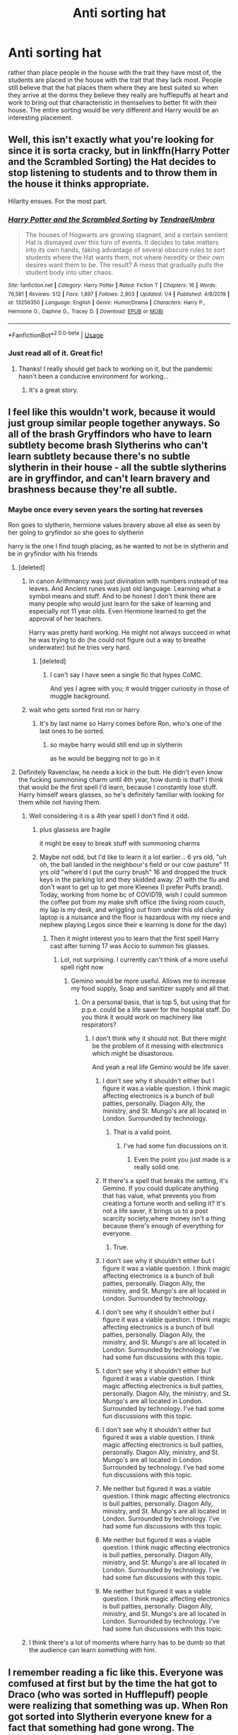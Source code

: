 #+TITLE: Anti sorting hat

* Anti sorting hat
:PROPERTIES:
:Author: jasoneill23
:Score: 249
:DateUnix: 1585742323.0
:DateShort: 2020-Apr-01
:FlairText: Prompt
:END:
rather than place people in the house with the trait they have most of, the students are placed in the house with the trait that they lack most. People still believe that the hat places them where they are best suited so when they arrive at the dorms they believe they really are hufflepuffs at heart and work to bring out that characteristic in themselves to better fit with their house. The entire sorting would be very different and Harry would be an interesting placement.


** Well, this isn't exactly what you're looking for since it is sorta cracky, but in linkffn(Harry Potter and the Scrambled Sorting) the Hat decides to stop listening to students and to throw them in the house it thinks appropriate.

Hilarity ensues. For the most part.
:PROPERTIES:
:Author: rohan62442
:Score: 72
:DateUnix: 1585742971.0
:DateShort: 2020-Apr-01
:END:

*** [[https://www.fanfiction.net/s/13256350/1/][*/Harry Potter and the Scrambled Sorting/*]] by [[https://www.fanfiction.net/u/3831521/TendraelUmbra][/TendraelUmbra/]]

#+begin_quote
  The houses of Hogwarts are growing stagnant, and a certain sentient Hat is dismayed over this turn of events. It decides to take matters into its own hands, taking advantage of several obscure rules to sort students where the Hat wants them, not where heredity or their own desires want them to be. The result? A mess that gradually pulls the student body into utter chaos.
#+end_quote

^{/Site/:} ^{fanfiction.net} ^{*|*} ^{/Category/:} ^{Harry} ^{Potter} ^{*|*} ^{/Rated/:} ^{Fiction} ^{T} ^{*|*} ^{/Chapters/:} ^{16} ^{*|*} ^{/Words/:} ^{76,581} ^{*|*} ^{/Reviews/:} ^{512} ^{*|*} ^{/Favs/:} ^{1,897} ^{*|*} ^{/Follows/:} ^{2,903} ^{*|*} ^{/Updated/:} ^{1/4} ^{*|*} ^{/Published/:} ^{4/8/2019} ^{*|*} ^{/id/:} ^{13256350} ^{*|*} ^{/Language/:} ^{English} ^{*|*} ^{/Genre/:} ^{Humor/Drama} ^{*|*} ^{/Characters/:} ^{Harry} ^{P.,} ^{Hermione} ^{G.,} ^{Daphne} ^{G.,} ^{Tracey} ^{D.} ^{*|*} ^{/Download/:} ^{[[http://www.ff2ebook.com/old/ffn-bot/index.php?id=13256350&source=ff&filetype=epub][EPUB]]} ^{or} ^{[[http://www.ff2ebook.com/old/ffn-bot/index.php?id=13256350&source=ff&filetype=mobi][MOBI]]}

--------------

*FanfictionBot*^{2.0.0-beta} | [[https://github.com/tusing/reddit-ffn-bot/wiki/Usage][Usage]]
:PROPERTIES:
:Author: FanfictionBot
:Score: 19
:DateUnix: 1585743017.0
:DateShort: 2020-Apr-01
:END:


*** Just read all of it. Great fic!
:PROPERTIES:
:Author: aldonius
:Score: 5
:DateUnix: 1585789740.0
:DateShort: 2020-Apr-02
:END:

**** Thanks! I really should get back to working on it, but the pandemic hasn't been a conducive environment for working...
:PROPERTIES:
:Author: Tenebris-Umbra
:Score: 6
:DateUnix: 1585854881.0
:DateShort: 2020-Apr-02
:END:

***** It's a great story.
:PROPERTIES:
:Author: rohan62442
:Score: 4
:DateUnix: 1585882223.0
:DateShort: 2020-Apr-03
:END:


** I feel like this wouldn't work, because it would just group similar people together anyways. So all of the brash Gryffindors who have to learn subtlety become brash Slytherins who can't learn subtlety because there's no subtle slytherin in their house - all the subtle slytherins are in gryffindor, and can't learn bravery and brashness because they're all subtle.
:PROPERTIES:
:Author: Uncommonality
:Score: 66
:DateUnix: 1585743012.0
:DateShort: 2020-Apr-01
:END:

*** Maybe once every seven years the sorting hat reverses

Ron goes to slytherin, hermione values bravery above all else as seen by her going to gryfindor so she goes to slytherin

harry is the one I find tough placing, as he wanted to not be in slytherin and be in gryfindor with his friends
:PROPERTIES:
:Author: CommanderL3
:Score: 31
:DateUnix: 1585750815.0
:DateShort: 2020-Apr-01
:END:

**** [deleted]
:PROPERTIES:
:Score: 19
:DateUnix: 1585763004.0
:DateShort: 2020-Apr-01
:END:

***** In canon Arithmancy was just divination with numbers instead of tea leaves. And Ancient runes was just old language. Learning what a symbol means and stuff. And to be honest I don't think there are many people who would just learn for the sake of learning and especially not 11 year olds. Even Hermione learned to get the approval of her teachers.

Harry was pretty hard working. He might not always succeed in what he was trying to do (he could not figure out a way to breathe underwater) but he tries very hard.
:PROPERTIES:
:Author: HHrPie
:Score: 18
:DateUnix: 1585765179.0
:DateShort: 2020-Apr-01
:END:

****** [deleted]
:PROPERTIES:
:Score: 18
:DateUnix: 1585766366.0
:DateShort: 2020-Apr-01
:END:

******* I can't say I have seen a single fic that hypes CoMC.

And yes I agree with you; it would trigger curiosity in those of muggle background.
:PROPERTIES:
:Author: HHrPie
:Score: 8
:DateUnix: 1585766945.0
:DateShort: 2020-Apr-01
:END:


***** wait who gets sorted first ron or harry
:PROPERTIES:
:Author: CommanderL3
:Score: 1
:DateUnix: 1585763600.0
:DateShort: 2020-Apr-01
:END:

****** It's by last name so Harry comes before Ron, who's one of the last ones to be sorted.
:PROPERTIES:
:Author: sailingg
:Score: 1
:DateUnix: 1585764838.0
:DateShort: 2020-Apr-01
:END:

******* so maybe harry would still end up in slytherin

as he would be begging not to go in it
:PROPERTIES:
:Author: CommanderL3
:Score: 1
:DateUnix: 1585767090.0
:DateShort: 2020-Apr-01
:END:


**** Definitely Ravenclaw, he needs a kick in the butt. He didn't even know the fucking summoning charm until 4th year, how dumb is that? I think that would be the first spell I'd learn, because I constantly lose stuff. Harry himself wears glasses, so he's definitely familiar with looking for them while not having them.
:PROPERTIES:
:Author: Uncommonality
:Score: 21
:DateUnix: 1585752082.0
:DateShort: 2020-Apr-01
:END:

***** Well considering it is a 4th year spell I don't find it odd.
:PROPERTIES:
:Author: HHrPie
:Score: 31
:DateUnix: 1585754124.0
:DateShort: 2020-Apr-01
:END:

****** plus glassess are fragile

it might be easy to break stuff with summoning charms
:PROPERTIES:
:Author: CommanderL3
:Score: 13
:DateUnix: 1585758475.0
:DateShort: 2020-Apr-01
:END:


****** Maybe not odd, but I'd like to learn it a lot earlier... 6 yrs old, "uh oh, the ball landed in the neighbour's field or our cow pasture" 11 yrs old "where'd I put the curry brush" 16 and dropped the truck keys in the parking lot and they skidded away. 21 with the flu and don't want to get up to get more Kleenex (I prefer Puffs brand). Today, working from home bc of COVID19, wish I could summon the coffee pot from my make shift office (the living room couch, my lap is my desk, and wriggling out from under this old clunky laptop is a nuisance and the floor is hazardous with my niece and nephew playing Legos since their e learning is done for the day)
:PROPERTIES:
:Author: GitPuk
:Score: 6
:DateUnix: 1585759721.0
:DateShort: 2020-Apr-01
:END:

******* Then it might interest you to learn that the first spell Harry cast after turning 17 was Accio to summon his glasses.
:PROPERTIES:
:Author: HHrPie
:Score: 15
:DateUnix: 1585760141.0
:DateShort: 2020-Apr-01
:END:

******** Lol, not surprising. I currently can't think of a more useful spell right now
:PROPERTIES:
:Author: GitPuk
:Score: 4
:DateUnix: 1585760316.0
:DateShort: 2020-Apr-01
:END:

********* Gemino would be more useful. Allows me to increase my food supply, Soap and sanitizer supply and all that.
:PROPERTIES:
:Author: HHrPie
:Score: 3
:DateUnix: 1585760642.0
:DateShort: 2020-Apr-01
:END:

********** On a personal basis, that is top 5, but using that for p.p.e. could be a life saver for the hospital staff. Do you think it would work on machinery like respirators?
:PROPERTIES:
:Author: GitPuk
:Score: 2
:DateUnix: 1585761052.0
:DateShort: 2020-Apr-01
:END:

*********** I don't think why it should not. But there might be the problem of it messing with electronics which might be disastorous.

And yeah a real life Gemino would be life saver.
:PROPERTIES:
:Author: HHrPie
:Score: 7
:DateUnix: 1585761238.0
:DateShort: 2020-Apr-01
:END:

************ I don't see why it shouldn't either but I figure it was a viable question. I think magic affecting electronics is a bunch of bull patties, personally. Diagon Ally, the ministry, and St. Mungo's are all located in London. Surrounded by technology.
:PROPERTIES:
:Author: GitPuk
:Score: 2
:DateUnix: 1585762411.0
:DateShort: 2020-Apr-01
:END:

************* That is a valid point.
:PROPERTIES:
:Author: HHrPie
:Score: 1
:DateUnix: 1585765859.0
:DateShort: 2020-Apr-01
:END:

************** I've had some fun discussions on it.
:PROPERTIES:
:Author: GitPuk
:Score: 1
:DateUnix: 1585766246.0
:DateShort: 2020-Apr-01
:END:

*************** Even the point you just made is a really solid one.
:PROPERTIES:
:Author: HHrPie
:Score: 1
:DateUnix: 1585767439.0
:DateShort: 2020-Apr-01
:END:


************ If there's a spell that breaks the setting, it's Gemino. If you could duplicate anything that has value, what prevents you from creating a fortune worth and selling it? It's not a life saver, it brings us to a post scarcity society,where money isn't a thing because there's enough of everything for everyone.
:PROPERTIES:
:Author: GrizzlyTrees
:Score: 2
:DateUnix: 1585774097.0
:DateShort: 2020-Apr-02
:END:

************* True.
:PROPERTIES:
:Author: HHrPie
:Score: 1
:DateUnix: 1585794101.0
:DateShort: 2020-Apr-02
:END:


************ I don't see why it shouldn't either but I figure it was a viable question. I think magic affecting electronics is a bunch of bull patties, personally. Diagon Ally, the ministry, and St. Mungo's are all located in London. Surrounded by technology.
:PROPERTIES:
:Author: GitPuk
:Score: 1
:DateUnix: 1585762418.0
:DateShort: 2020-Apr-01
:END:


************ I don't see why it shouldn't either but I figure it was a viable question. I think magic affecting electronics is a bunch of bull patties, personally. Diagon Ally, the ministry, and St. Mungo's are all located in London. Surrounded by technology. I've had some fun discussions with this topic.
:PROPERTIES:
:Author: GitPuk
:Score: 1
:DateUnix: 1585762703.0
:DateShort: 2020-Apr-01
:END:


************ I don't see why it shouldn't either but figured it was a viable question. I think magic affecting electronics is bull patties, personally. Diagon Ally, the ministry, and St. Mungo's are all located in London. Surrounded by technology. I've had some fun discussions with this topic.
:PROPERTIES:
:Author: GitPuk
:Score: 1
:DateUnix: 1585762744.0
:DateShort: 2020-Apr-01
:END:


************ I don't see why it shouldn't either but figured it was a viable question. I think magic affecting electronics is bull patties, personally. Diagon Ally, ministry, and St. Mungo's are all located in London. Surrounded by technology. I've had some fun discussions with this topic.
:PROPERTIES:
:Author: GitPuk
:Score: 1
:DateUnix: 1585762769.0
:DateShort: 2020-Apr-01
:END:


************ Me neither but figured it was a viable question. I think magic affecting electronics is bull patties, personally. Diagon Ally, ministry, and St. Mungo's are all located in London. Surrounded by technology. I've had some fun discussions with this topic.
:PROPERTIES:
:Author: GitPuk
:Score: 1
:DateUnix: 1585762800.0
:DateShort: 2020-Apr-01
:END:


************ Me neither but figured it was a viable question. I think magic affecting electronics is bull patties, personally. Diagon Ally, ministry, and St. Mungo's are all located in London. Surrounded by technology. I've had some fun discussions with this topic.
:PROPERTIES:
:Author: GitPuk
:Score: 1
:DateUnix: 1585762873.0
:DateShort: 2020-Apr-01
:END:


************ Me neither but figured it was a viable question. I think magic affecting electronics is bull patties, personally. Diagon Ally, ministry, and St. Mungo's are all located in London. Surrounded by technology. I've had some fun discussions with this topic.
:PROPERTIES:
:Author: GitPuk
:Score: 1
:DateUnix: 1585764630.0
:DateShort: 2020-Apr-01
:END:


***** I think there's a lot of moments where harry has to be dumb so that the audience can learn something with him.
:PROPERTIES:
:Author: poondi
:Score: 3
:DateUnix: 1585769431.0
:DateShort: 2020-Apr-02
:END:


** I remember reading a fic like this. Everyone was comfused at first but by the time the hat got to Draco (who was sorted in Hufflepuff) people were realizing that something was up. When Ron got sorted into Slytherin everyone knew for a fact that something had gone wrong. The parents, students, and teachers were all outraged and the hat refused to resort.
:PROPERTIES:
:Author: Katelyn_R_Us
:Score: 11
:DateUnix: 1585768271.0
:DateShort: 2020-Apr-01
:END:

*** Ooh if u ever find it again send a link that sounds interesting
:PROPERTIES:
:Author: IcanNOTstopReading
:Score: 2
:DateUnix: 1585778113.0
:DateShort: 2020-Apr-02
:END:

**** [[https://m.fanfiction.net/s/11006892/1/A-Sorting-Like-No-Other][probably this one]]
:PROPERTIES:
:Author: Lolster239
:Score: 5
:DateUnix: 1585789000.0
:DateShort: 2020-Apr-02
:END:

***** That one was really good haha
:PROPERTIES:
:Author: oblong_pill
:Score: 1
:DateUnix: 1585813287.0
:DateShort: 2020-Apr-02
:END:


** So basically, The Good Place set in the HP universe. I'm down for that.
:PROPERTIES:
:Author: Clegko
:Score: 4
:DateUnix: 1585770566.0
:DateShort: 2020-Apr-02
:END:


** It will be really cool one shot. Some one should write it.
:PROPERTIES:
:Author: masitech
:Score: 1
:DateUnix: 1585777786.0
:DateShort: 2020-Apr-02
:END:


** I feel like it is this way for complicated sortings. Hermione was between gryffindor and ravenclaw and (i know she asked but still) she would never have made friends or grown as a person in ravenclaw. Harry couldve been slytherin but maybe he needed the bravery and shit from gryffindor in order to survive. Then you have obvious placements that are just there because they fit (Ron, Draco, Lavender)
:PROPERTIES:
:Author: goldxoc
:Score: 1
:DateUnix: 1585791123.0
:DateShort: 2020-Apr-02
:END:
